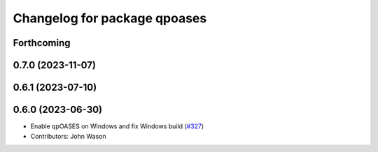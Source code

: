 ^^^^^^^^^^^^^^^^^^^^^^^^^^^^^
Changelog for package qpoases
^^^^^^^^^^^^^^^^^^^^^^^^^^^^^

Forthcoming
-----------

0.7.0 (2023-11-07)
------------------

0.6.1 (2023-07-10)
------------------

0.6.0 (2023-06-30)
------------------
* Enable qpOASES on Windows and fix Windows build (`#327 <https://github.com/tesseract-robotics/trajopt/issues/327>`_)
* Contributors: John Wason
